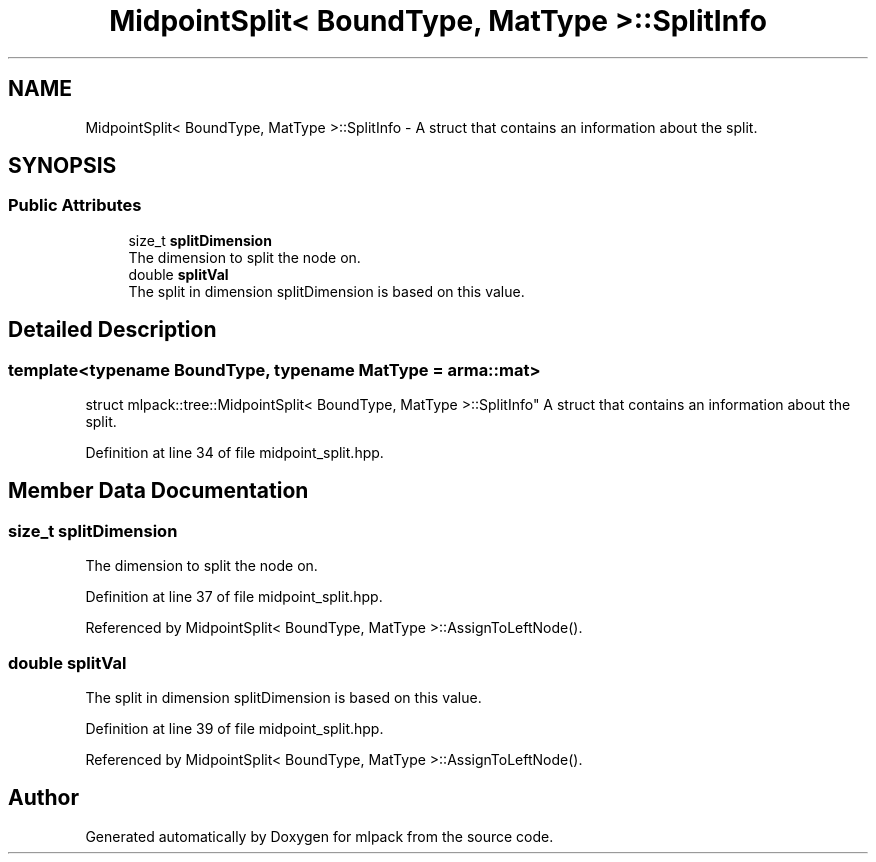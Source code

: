 .TH "MidpointSplit< BoundType, MatType >::SplitInfo" 3 "Sun Aug 22 2021" "Version 3.4.2" "mlpack" \" -*- nroff -*-
.ad l
.nh
.SH NAME
MidpointSplit< BoundType, MatType >::SplitInfo \- A struct that contains an information about the split\&.  

.SH SYNOPSIS
.br
.PP
.SS "Public Attributes"

.in +1c
.ti -1c
.RI "size_t \fBsplitDimension\fP"
.br
.RI "The dimension to split the node on\&. "
.ti -1c
.RI "double \fBsplitVal\fP"
.br
.RI "The split in dimension splitDimension is based on this value\&. "
.in -1c
.SH "Detailed Description"
.PP 

.SS "template<typename BoundType, typename MatType = arma::mat>
.br
struct mlpack::tree::MidpointSplit< BoundType, MatType >::SplitInfo"
A struct that contains an information about the split\&. 
.PP
Definition at line 34 of file midpoint_split\&.hpp\&.
.SH "Member Data Documentation"
.PP 
.SS "size_t splitDimension"

.PP
The dimension to split the node on\&. 
.PP
Definition at line 37 of file midpoint_split\&.hpp\&.
.PP
Referenced by MidpointSplit< BoundType, MatType >::AssignToLeftNode()\&.
.SS "double splitVal"

.PP
The split in dimension splitDimension is based on this value\&. 
.PP
Definition at line 39 of file midpoint_split\&.hpp\&.
.PP
Referenced by MidpointSplit< BoundType, MatType >::AssignToLeftNode()\&.

.SH "Author"
.PP 
Generated automatically by Doxygen for mlpack from the source code\&.
